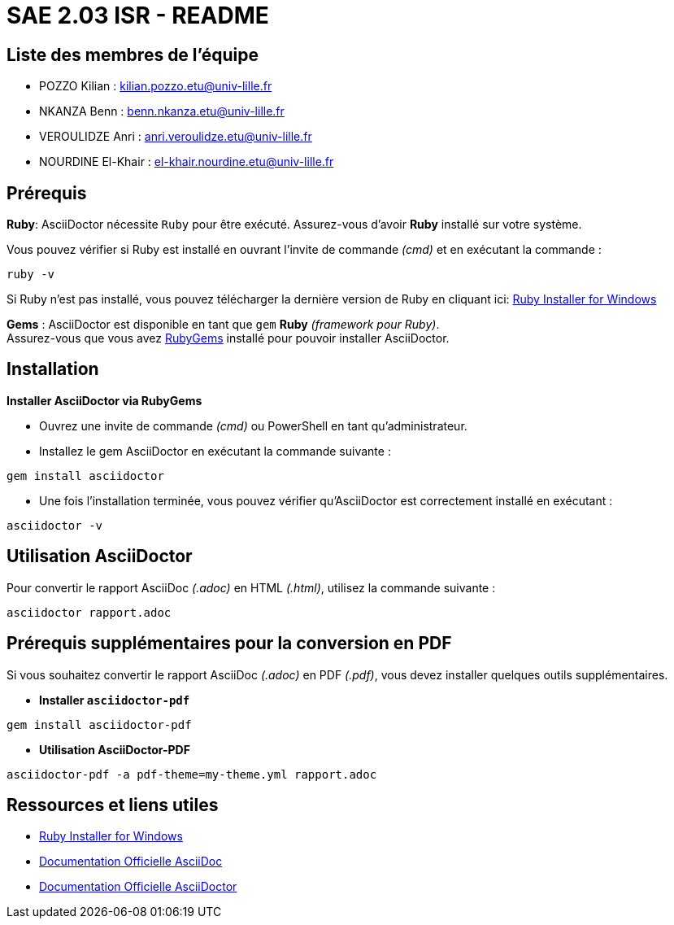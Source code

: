 = SAE 2.03 ISR - README

== Liste des membres de l'équipe
* POZZO Kilian : kilian.pozzo.etu@univ-lille.fr
* NKANZA Benn : benn.nkanza.etu@univ-lille.fr
* VEROULIDZE Anri : anri.veroulidze.etu@univ-lille.fr
* NOURDINE El-Khair : el-khair.nourdine.etu@univ-lille.fr

== Prérequis
====
*Ruby*: AsciiDoctor nécessite `Ruby` pour être exécuté. Assurez-vous d'avoir *Ruby* installé sur votre système. 

Vous pouvez vérifier si Ruby est installé en ouvrant l'invite de commande _(cmd)_ et en exécutant la commande : 

[source, bash]
----
ruby -v
----

Si Ruby n'est pas installé, vous pouvez télécharger la dernière version de Ruby en cliquant ici: https://rubyinstaller.org/downloads/[Ruby Installer for Windows]

*Gems* : AsciiDoctor est disponible en tant que `gem` *Ruby* _(framework pour Ruby)_. +
Assurez-vous que vous avez https://rubygems.org/[RubyGems] installé pour pouvoir installer AsciiDoctor.
====

== Installation

====
*Installer AsciiDoctor via RubyGems*

* Ouvrez une invite de commande _(cmd)_ ou PowerShell en tant qu'administrateur.
* Installez le gem AsciiDoctor en exécutant la commande suivante : 

[source, bash]
----
gem install asciidoctor
----

* Une fois l'installation terminée, vous pouvez vérifier qu'AsciiDoctor est correctement installé en exécutant :

[source, bash]
----
asciidoctor -v
----
====

== Utilisation AsciiDoctor

====
Pour convertir le rapport AsciiDoc _(.adoc)_ en HTML _(.html)_, utilisez la commande suivante :

[source, bash]
----
asciidoctor rapport.adoc
----
====

== Prérequis supplémentaires pour la conversion en PDF
Si vous souhaitez convertir le rapport AsciiDoc _(.adoc)_ en PDF _(.pdf)_, vous devez installer quelques outils supplémentaires.

====
* *Installer `asciidoctor-pdf`*

[source, bash]
----
gem install asciidoctor-pdf
----

* *Utilisation AsciiDoctor-PDF*

[source, bash]
----
asciidoctor-pdf -a pdf-theme=my-theme.yml rapport.adoc
----
====

== Ressources et liens utiles
* https://rubyinstaller.org/downloads/[Ruby Installer for Windows]
* https://docs.asciidoctor.org/asciidoc/latest/[Documentation Officielle AsciiDoc]
* https://docs.asciidoctor.org/asciidoctor/latest/[Documentation Officielle AsciiDoctor]